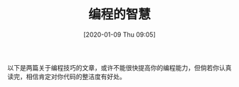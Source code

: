 #+TITLE: 编程的智慧
#+DATE: [2020-01-09 Thu 09:05]

以下是两篇关于编程技巧的文章，或许不能很快提高你的编程能力，但倘若你认真读完，相信肯定对你代码的整洁度有好处。

[1] http://www.yinwang.org/blog-cn/2015/11/21/programming-philosophy
[2] https://stackoverflow.blog/2019/12/19/what-senior-developers-can-learn-from-beginners/?cb=1
